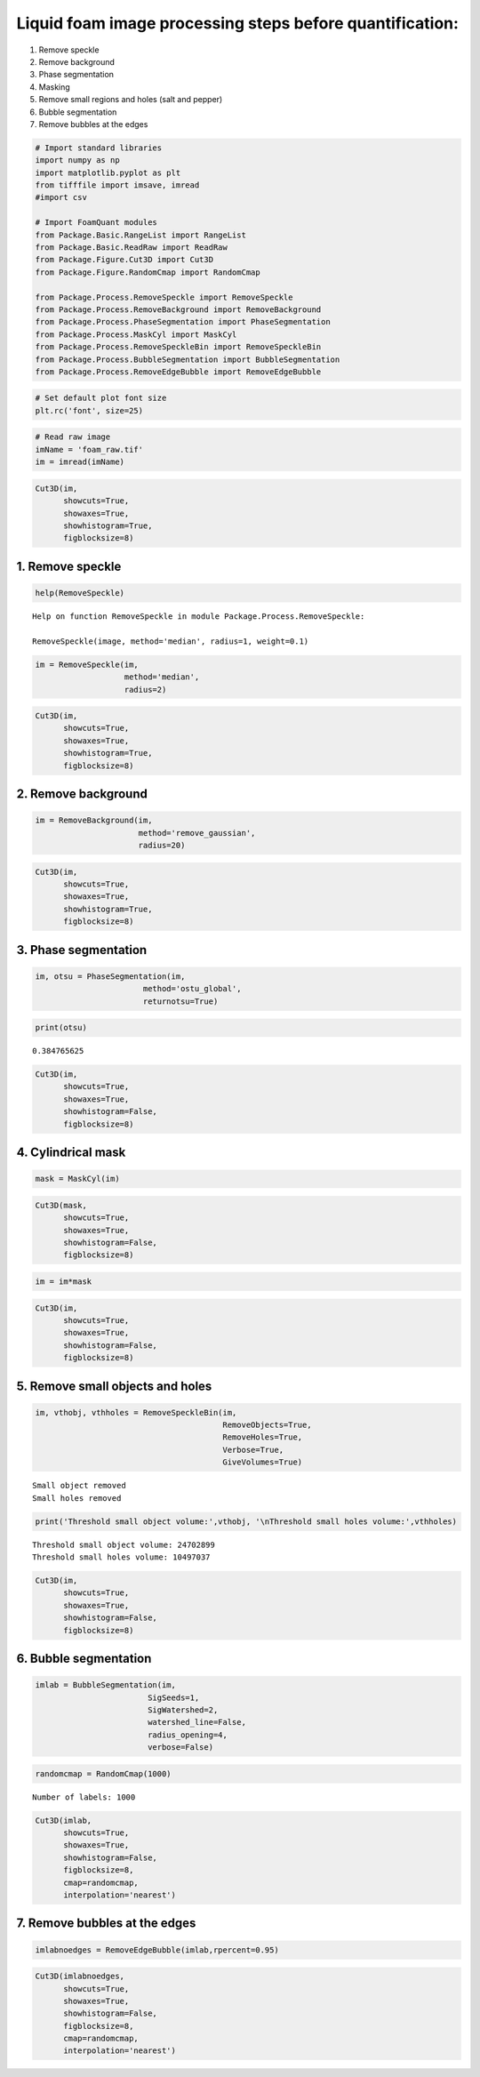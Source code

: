 Liquid foam image processing steps before quantification:
~~~~~~~~~~~~~~~~~~~~~~~~~~~~~~~~~~~~~~~~~~~~~~~~~~~~~~~~~

1) Remove speckle
2) Remove background
3) Phase segmentation
4) Masking
5) Remove small regions and holes (salt and pepper)
6) Bubble segmentation
7) Remove bubbles at the edges

.. code:: ipython3

    # Import standard libraries
    import numpy as np
    import matplotlib.pyplot as plt
    from tifffile import imsave, imread
    #import csv
    
    # Import FoamQuant modules
    from Package.Basic.RangeList import RangeList
    from Package.Basic.ReadRaw import ReadRaw
    from Package.Figure.Cut3D import Cut3D
    from Package.Figure.RandomCmap import RandomCmap
    
    from Package.Process.RemoveSpeckle import RemoveSpeckle
    from Package.Process.RemoveBackground import RemoveBackground
    from Package.Process.PhaseSegmentation import PhaseSegmentation
    from Package.Process.MaskCyl import MaskCyl
    from Package.Process.RemoveSpeckleBin import RemoveSpeckleBin
    from Package.Process.BubbleSegmentation import BubbleSegmentation
    from Package.Process.RemoveEdgeBubble import RemoveEdgeBubble

.. code:: ipython3

    # Set default plot font size
    plt.rc('font', size=25) 

.. code:: ipython3

    # Read raw image
    imName = 'foam_raw.tif'
    im = imread(imName)

.. code:: ipython3

    Cut3D(im,
          showcuts=True,
          showaxes=True,
          showhistogram=True,
          figblocksize=8)



.. image:: Example_Processing_files/Example_Processing_5_0.png


1. Remove speckle
-----------------

.. code:: ipython3

    help(RemoveSpeckle)


.. parsed-literal::

    Help on function RemoveSpeckle in module Package.Process.RemoveSpeckle:
    
    RemoveSpeckle(image, method='median', radius=1, weight=0.1)
    


.. code:: ipython3

    im = RemoveSpeckle(im, 
                       method='median', 
                       radius=2)

.. code:: ipython3

    Cut3D(im,
          showcuts=True,
          showaxes=True,
          showhistogram=True,
          figblocksize=8)



.. image:: Example_Processing_files/Example_Processing_9_0.png


2. Remove background
--------------------

.. code:: ipython3

    im = RemoveBackground(im, 
                          method='remove_gaussian', 
                          radius=20)

.. code:: ipython3

    Cut3D(im,
          showcuts=True,
          showaxes=True,
          showhistogram=True,
          figblocksize=8)



.. image:: Example_Processing_files/Example_Processing_12_0.png


3. Phase segmentation
---------------------

.. code:: ipython3

    im, otsu = PhaseSegmentation(im, 
                           method='ostu_global',
                           returnotsu=True)

.. code:: ipython3

    print(otsu)


.. parsed-literal::

    0.384765625


.. code:: ipython3

    Cut3D(im,
          showcuts=True,
          showaxes=True,
          showhistogram=False,
          figblocksize=8)



.. image:: Example_Processing_files/Example_Processing_16_0.png


4. Cylindrical mask
-------------------

.. code:: ipython3

    mask = MaskCyl(im)

.. code:: ipython3

    Cut3D(mask,
          showcuts=True,
          showaxes=True,
          showhistogram=False,
          figblocksize=8)



.. image:: Example_Processing_files/Example_Processing_19_0.png


.. code:: ipython3

    im = im*mask

.. code:: ipython3

    Cut3D(im,
          showcuts=True,
          showaxes=True,
          showhistogram=False,
          figblocksize=8)



.. image:: Example_Processing_files/Example_Processing_21_0.png


5. Remove small objects and holes
---------------------------------

.. code:: ipython3

    im, vthobj, vthholes = RemoveSpeckleBin(im, 
                                            RemoveObjects=True, 
                                            RemoveHoles=True, 
                                            Verbose=True, 
                                            GiveVolumes=True)


.. parsed-literal::

    Small object removed
    Small holes removed


.. code:: ipython3

    print('Threshold small object volume:',vthobj, '\nThreshold small holes volume:',vthholes) 


.. parsed-literal::

    Threshold small object volume: 24702899 
    Threshold small holes volume: 10497037


.. code:: ipython3

    Cut3D(im,
          showcuts=True,
          showaxes=True,
          showhistogram=False,
          figblocksize=8)



.. image:: Example_Processing_files/Example_Processing_25_0.png


6. Bubble segmentation
----------------------

.. code:: ipython3

    imlab = BubbleSegmentation(im, 
                            SigSeeds=1, 
                            SigWatershed=2, 
                            watershed_line=False, 
                            radius_opening=4,
                            verbose=False)

.. code:: ipython3

    randomcmap = RandomCmap(1000)


.. parsed-literal::

    Number of labels: 1000



.. image:: Example_Processing_files/Example_Processing_28_1.png


.. code:: ipython3

    Cut3D(imlab,
          showcuts=True,
          showaxes=True,
          showhistogram=False,
          figblocksize=8,
          cmap=randomcmap,
          interpolation='nearest')



.. image:: Example_Processing_files/Example_Processing_29_0.png


7. Remove bubbles at the edges
------------------------------

.. code:: ipython3

    imlabnoedges = RemoveEdgeBubble(imlab,rpercent=0.95)

.. code:: ipython3

    Cut3D(imlabnoedges,
          showcuts=True,
          showaxes=True,
          showhistogram=False,
          figblocksize=8,
          cmap=randomcmap,
          interpolation='nearest')



.. image:: Example_Processing_files/Example_Processing_32_0.png


